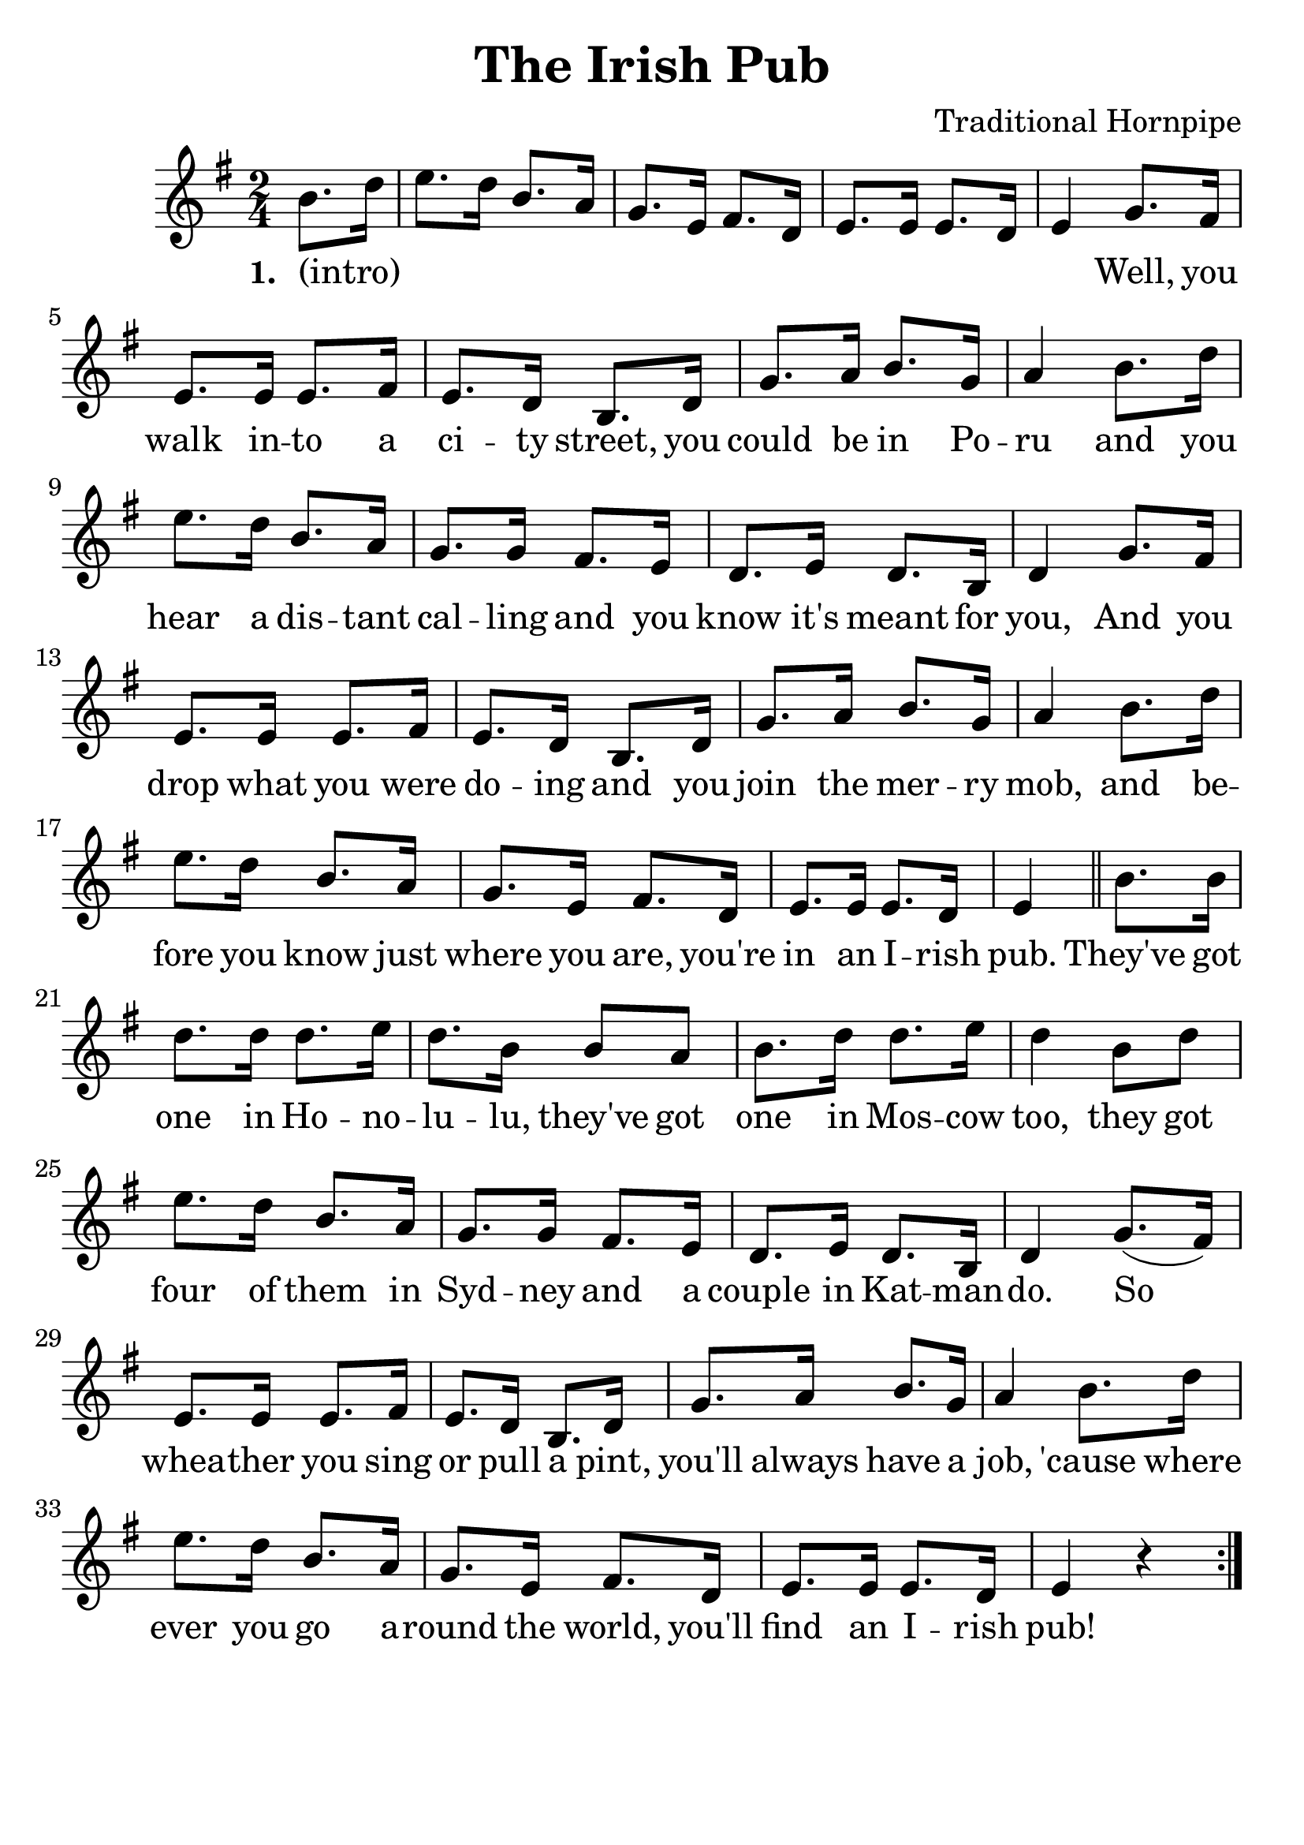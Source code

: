 #(set-default-paper-size "a4" 'portrait)
#(set-global-staff-size 26)

\version "2.16.2"
\header {
  title = "The Irish Pub"
  arranger = "Traditional Hornpipe"
 enteredby = "grerika @ github"
  lastupdated = "01/11/2020"
   tagline = ""  
}

global = {
  \key g \major
  \time 2/4
}

voice = \relative c' {
  \global
  \dynamicUp
  \partial 4
  
%\bar ".|:"
b'8. d16%^\markup{Intro}
    |  e8. d16 b8. a16 | g8. e16 fis8. d16 | e8. e16 e8. d16 
    | e4 g8. fis16 | e8. e16 e8. fis16 |
    | e8. d16 b8. d16 | g8. a16 b8. g16 | 
    | a4 b8. d16 | e8. d16 b8. a16 
    | g8. g16 fis8. e16 | d8. e16 d8. b16
    | d4 g8. fis16 | e8. e16 e8. fis16 | e8. d16 b8. d16
    | g8. a16 b8. g16 | a4 b8. d16 | e8. d16 b8. a16 
    | g8. e16 fis8. d16 e8. e16 e8. d16 
    | e4
  \bar "||"
    b'8. b16 | d8. d16 d8. e16 
    | d8. b16 b8 a | b8. d16 d8. e16
    | d4 b8 d | e8. d16 b8. a16
    | g8. g16 fis8. e16
    | d8. e16 d8. b16 
    | d4 g8. (fis16)
    | e8. e16 e8. fis16 | e8. d16 b8. d16 | g8. a16 b8. g16
    | a4 b8. d16 | e8. d16 b8. a16
    | g8. e16 fis8. d16
    | e8. e16 e8. d16 | e4 r4 
    \bar ":|."
}


verse = \lyricmode {
  % Lyrics follow here.
 (intro) _ _ _ _ _  _ _ _ _ _ _ _ _ _
 Well, you walk in -- to a ci -- ty street, you could be in Po -- ru
 and you hear a dis -- tant cal -- ling and you know it's meant for you,
 And you drop what you were do -- ing and you join the mer -- ry mob, and be -- fore 
 you know just where you are, you're in an I -- rish pub.
 They've got one in Ho -- no -- lu -- lu, they've got one in Mos -- cow too, 
 they got four of them in Syd -- ney and a couple in Kat -- man -- do.
 So whea -- ther you sing or pull a pint, you'll always have a job, 'cause where
 ever you go a -- round the world, you'll find an I -- rish pub!
}


\score {
  \new Staff { \voice }
  \addlyrics { \set stanza = #"1. " \verse }
  
  \layout { }
  \midi {
    \context {
      \voice
    }
    \tempo 2 = 90
  }
}


